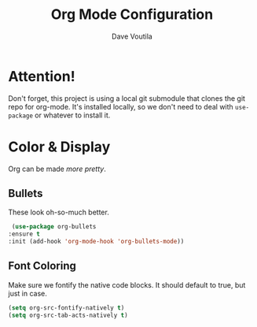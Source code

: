 #+TITLE: Org Mode Configuration
#+AUTHOR: Dave Voutila
#+EMAIL: voutilad@gmail.com

* Attention!
  Don't forget, this project is using a local git submodule that
  clones the git repo for org-mode. It's installed locally, so we
  don't need to deal with =use-package= or whatever to install it.

* Color & Display
  Org can be made /more pretty/.

** Bullets
   These look oh-so-much better.

   #+BEGIN_SRC emacs-lisp
     (use-package org-bullets
	:ensure t
	:init (add-hook 'org-mode-hook 'org-bullets-mode))
   #+END_SRC

** Font Coloring
   Make sure we fontify the native code blocks. It should default to
   true, but just in case.

   #+BEGIN_SRC emacs-lisp
     (setq org-src-fontify-natively t)
     (setq org-src-tab-acts-natively t)
   #+END_SRC

